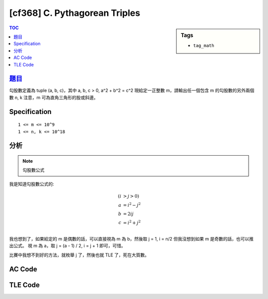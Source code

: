 #####################################
[cf368] C. Pythagorean Triples
#####################################

.. sidebar:: Tags

    - ``tag_math``

.. contents:: TOC
    :depth: 2

******************************************************
`題目 <http://codeforces.com/contest/707/problem/C>`_
******************************************************

勾股數定義為 tuple (a, b, c)，其中 a, b, c > 0, a^2 + b^2 = c^2
現給定一正整數 m，請輸出任一個包含 m 的勾股數的另外兩個數 n, k
注意，m 可為直角三角形的股或斜邊。

************************
Specification
************************

::

    1 <= m <= 10^9
    1 <= n, k <= 10^18

************************
分析
************************

.. note:: 勾股數公式

我是知道勾股數公式的:

.. math::

    (i &> j > 0) \\
    a &= i^2 - j^2 \\
    b &= 2ij \\
    c &= i^2 + j^2 \\

我也想到了，如果給定的 m 是偶數的話，可以直接視為 m 為 b，然後取 j = 1, i = n/2
但我沒想到如果 m 是奇數的話，也可以推出公式。
視 m 為 a，取 j = (a - 1) / 2, i = j + 1 即可，可惜。

比賽中我想不到好的方法，就枚舉 j 了，然後也就 TLE 了，死在大質數。

************************
AC Code
************************

.. code-block:: cpp
    :linenos:

    #include <bits/stdc++.h>
    using namespace std;

    typedef long long ll;

    int main() {
        ll a;
        scanf("%lld", &a);

        if (a <= 2) {
            puts("-1");
            return 0;
        }

        if (a & 1) {
            // a = m^2 - n^2 (只求一組解)
            // 1 * a = (m + n)(m - n)
            // n = (a - 1) / 2
            // m = n + 1
            ll n = (a - 1) / 2;
            ll m = n + 1;

            ll b = 2 * m * n;
            ll c = m * m + n * n;
            printf("%lld %lld\n", b, c);
        }
        else {
            // a = 2 * m * n (只求一組解，取 n = 1)
            // n = 1
            // m = a / 2
            ll n = 1;
            ll m = a / 2;

            ll b = m * m - n * n;
            ll c = m * m + n * n;
            printf("%lld %lld\n", b, c);
        }

        return 0;
    }

************************
TLE Code
************************

.. code-block:: cpp
    :linenos:

    #include <bits/stdc++.h>
    using namespace std;

    typedef long long ll;
    typedef long double ldb;

    int main() {
        ll a; scanf("%lld", &a);

        const ll mx = 1e9;

        if (a < 3) {
            puts("-1");
            return 0;
        }

        if (a % 2 == 0) {
            ll n = 1;
            ll m = a / 2 / n;
            if (m * n * 2 == a) {
                if (m < n) swap(m, n);
                ll b = m * m - n * n;
                ll c = m * m + n * n;

                printf("%lld %lld\n", b, c);
                return 0;
            }
        }

        for (ll n = 1; n <= mx; n++) {
            { // 邊
                ll m_sq = a + n * n;

                ll m = sqrt(ldb(m_sq));
                if (m * m == m_sq) {
                    if (m < n) swap(m, n);

                    ll b = 2 * m * n;
                    ll c = m * m + n * n;

                    printf("%lld %lld\n", b, c);
                    return 0;
                }
            }
            { // 斜邊
                ll m_sq = a - n * n;

                if (m_sq == 0) continue;

                ll m = sqrt(ldb(m_sq));
                if (m * m == m_sq) {
                    if (m < n) swap(m, n);

                    ll b = 2 * m * n;
                    ll c = m * m - n * n;

                    printf("%lld %lld\n", b, c);
                    return 0;
                }
            }
        }

        puts("-1");

        return 0;
    }
